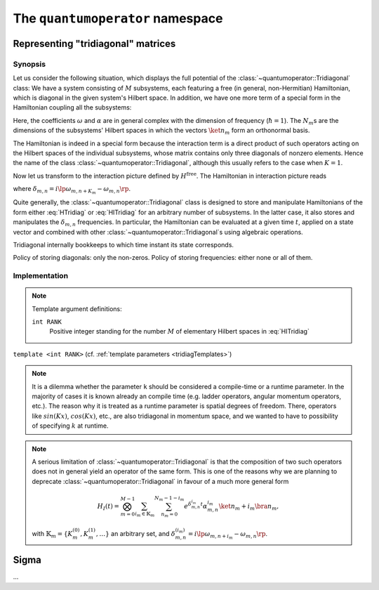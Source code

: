 .. _quantumoperator:

*********************************
The ``quantumoperator`` namespace
*********************************

===================================
Representing "tridiagonal" matrices
===================================


--------
Synopsis
--------

Let us consider the following situation, which displays the full potential of the :class:`~quantumoperator::Tridiagonal` class: We have a system consisting of :math:`M` subsystems, each featuring a free (in general, non-Hermitian) Hamiltonian, which is diagonal in the given system's Hilbert space. In addition, we have one more term of a special form in the Hamiltonian coupling all the subsystems:

.. math::
  :label: HTridiag

  H=H^\text{free}+H^\text{interaction}=&\sum_{m=0}^{M-1}\bigotimes_{k=0}^{m-1}\mathbf{1}_k\otimes\lp\sum_{n_m=0}^{N_m-1}\omega_{m,n}\ket{n_m}\bra{n_m}\rp\otimes\bigotimes_{k=m+1}^{M-1}\mathbf{1}_k\\&+\bigotimes_{m=0}^{M-1}\lp\sum_{n_m=0}^{N_m-1}\alpha^{(0)}_{m,n}\ket{n_m}\bra{n_m}\right.+\left.\sum_{n_m=0}^{N_m-1-K_m}\lp\alpha^{(+)}_{m,n}\ket{n_m}\bra{n_m+K_m}+\alpha^{(-)}_{m,n}\ket{n_m+K_m}\bra{n_m}\rp\rp.

Here, the coefficients :math:`\omega` and :math:`\alpha` are in general complex with the dimension of frequency (:math:`\hbar=1`). The :math:`N_m`\ s are the dimensions of the subsystems' Hilbert spaces in which the vectors :math:`\ket{n_m}` form an orthonormal basis.

The Hamiltonian is indeed in a special form because the interaction term is a direct product of such operators acting on the Hilbert spaces of the individual subsystems, whose matrix contains only three diagonals of nonzero elements. Hence the name of the class :class:`~quantumoperator::Tridiagonal`, although this usually refers to the case when :math:`K=1`.

Now let us transform to the interaction picture defined by :math:`H^\text{free}`. The Hamiltonian in interaction picture reads

.. math::
  :label: HITridiag

  H_I(t)=\bigotimes_{m=0}^{M-1}\lp\sum_{n_m=0}^{N_m-1}\alpha^{(0)}_{m,n}\ket{n_m}\bra{n_m}+\sum_{n_m=0}^{N_m-1-K_m}\lp
  e^{\delta_{m,n}t}\alpha^{(-)}_{m,n}\ket{n_m+K_m}\bra{n_m}+e^{-\delta_{m,n}t}\alpha^{(+)}_{m,n}\ket{n_m}\bra{n_m+K_m}\rp\rp,

where :math:`\delta_{m,n}=i\lp\omega_{m,n+K_m}-\omega_{m,n}\rp`.

Quite generally, the :class:`~quantumoperator::Tridiagonal` class is designed to store and manipulate Hamiltonians of the form either :eq:`HTridiag` or :eq:`HITridiag` for an arbitrary number of subsystems. In the latter case, it also stores and manipulates the :math:`\delta_{m,n}` frequencies. In particular, the Hamiltonian can be evaluated at a given time :math:`t`, applied on a state vector and combined with other :class:`~quantumoperator::Tridiagonal`\ s using algebraic operations.

Tridiagonal internally bookkeeps to which time instant its state corresponds.

Policy of storing diagonals: only the non-zeros. Policy of storing frequencies: either none or all of them.

--------------
Implementation
--------------

.. _tridiagTemplates:

.. note::

  Template argument definitions:

  ``int RANK``
    Positive integer standing for the number :math:`M` of elementary Hilbert spaces in :eq:`HITridiag`


.. class:: quantumoperator::Tridiagonal

  ``template <int RANK>`` (cf. :ref:`template parameters <tridiagTemplates>`)

  .. c:var:: LENGTH
  
    The number of :type:`Diagonal`\ s the class has to store::

      static const int LENGTH=tmptools::Power<3,RANK>::value;

  .. type:: Diagonals 
  
    The class is implemented in terms of a :class:`blitzplusplus::TinyOfArrays`, this is the class used to store the :type:`Diagonal`\ s::

      typedef blitzplusplus::TinyOfArrays<dcomp,RANK,LENGTH> Diagonals;

  .. type:: Diagonal

     ::
     
       typedef typename Diagonals::T_numtype Diagonal;

  .. function:: explicit Tridiagonal(const Diagonal& zero =empty, size_t k =0, const Diagonal& minus =empty, const Diagonal& plus =empty, mpl::int_<RANK> one=_1_)

    This is the principal way to create an object of this class, which can be used for ``RANK=1`` only, as ensured by the trailing dummy argument. This creates an object corresponding to the elementary operator

    .. math::
      :label: ElemTridiag

      H_I^\text{elem}(0)=\sum_{n=0}^{N-1}\alpha^{(0)}_n\ket{n}\bra{n}+\sum_{n=0}^{N-1-K}\lp\alpha^{(-)}_n\ket{n+K}\bra{n}+\alpha^{(+)}_n\ket{n}\bra{n+K}\rp

    The arguments ``zero``, ``minus``, ``plus``, and ``k`` correspond respectively to :math:`\alpha^{(0)}`, :math:`\alpha^{(-)}`, :math:`\alpha^{(+)}`, and :math:`K`

  .. note::

    It is a dilemma whether the parameter ``k`` should be considered a compile-time or a runtime parameter. In the majority of cases it is known already an compile time (e.g. ladder operators, angular momentum operators, etc.). The reason why it is treated as a runtime parameter is spatial degrees of freedom. There, operators like :math:`sin(Kx)`, :math:`cos(Kx)`, etc., are also tridiagonal in momentum space, and we wanted to have to possibility of specifying :math:`k` at runtime.


  .. function:: Tridiagonal(const Tridiagonal& tridiag)

    Copy constructor with deep-copy semantics.

  .. function:: Tridiagonal(const Tridiagonal<RANK2>& tridiag1, const Tridiagonal<RANK__MI__RANK2>& tridiag2)

    ``template <int RANK2>``

    Constructing the object as the direct product of ``tridiag1`` and ``tridiag2``.

  .. function:: void apply(const StateVectorLow& psi, StateVectorLow& dpsidt) const

    ``template <int>`` (A dummy template parameter, cf. multiplication with Sigma.)



.. function:: const Tridiagonal<RANK> quantumoperator::furnishWithFreqs(const Tridiagonal<RANK>& tridiag, const Diagonal& mainDiagonal)

.. note::

  A serious limitation of :class:`~quantumoperator::Tridiagonal` is that the composition of two such operators does not in general yield an operator of the same form. This is one of the reasons why we are planning to deprecate :class:`~quantumoperator::Tridiagonal` in favour of a much more general form 

  .. math::

    H_I(t)=\bigotimes_{m=0}^{M-1}\sum_{i_m\in\mathbb{K}_m}\sum_{n_m=0}^{N_m-1-i_m}e^{\delta^{i_m}_{m,n}t}\alpha^{i_m}_{m,n}\ket{n_m+i_m}\bra{n_m},

  with :math:`\mathbb{K}_m=\left\{K_m^{(0)},K_m^{(1)},\dots\right\}` an arbitrary set, and :math:`\delta_{m,n}^{(i_m)}=i\lp\omega_{m,n+i_m}-\omega_{m,n}\rp`.

======
Sigma
======

.. class:: quantumoperator::Sigma

  ...
